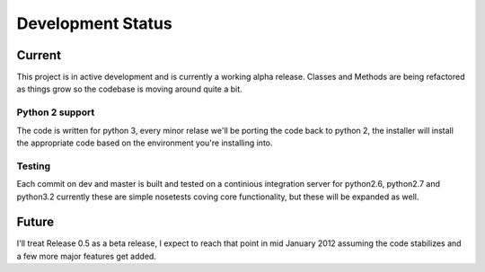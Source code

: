 Development Status
*******************

Current
----------

This project is in active development and is currently a working alpha release. Classes and Methods are being refactored as things grow so the codebase is moving around quite a bit. 

Python 2 support
"""""""""""""""""

The code is written for python 3, every minor relase we'll be porting the code back to python 2, the installer will install the appropriate code based on the environment you're installing into.   



Testing
""""""""""

Each commit on dev and master is built and tested on a continious integration server for python2.6, python2.7 and python3.2 currently these are simple nosetests coving core functionality, but these will be expanded as well. 


Future
--------

I'll treat Release 0.5 as a beta release, I expect to reach that point in mid January 2012 assuming the code stabilizes and a few more major features get added. 

